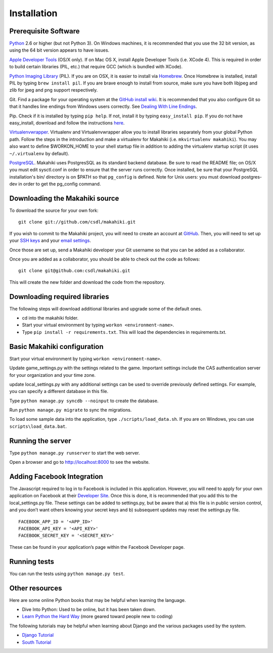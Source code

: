Installation
============

Prerequisite Software
---------------------

`Python`_ 2.6 or higher (but not Python 3). On Windows machines, it
is recommended that you use the 32 bit version, as using the 64 bit
version appears to have issues. 

`Apple Developer Tools`_ (OS/X only). If on Mac OS X, install
Apple Developer Tools (i.e. XCode 4). This is required in order to 
build certain libraries (PIL, etc.) that require GCC (which is bundled with XCode).

`Python Imaging Library`_ (PIL). If you are on OSX, it is easier to
install via `Homebrew`_. Once Homebrew is installed, install PIL by
typing ``brew install pil``. If you are brave enough to install from
source, make sure you have both libjpeg and zlib for jpeg and png
support respectively.

Git. Find a package for your operating system at the `GitHub install
wiki`_. It is recommended that you also configure Git so that it
handles line endings from Windows users correctly. See `Dealing With
Line Endings`_.

Pip. Check if it is installed by typing ``pip help``. If not, install
it by typing ``easy_install pip``. If you do not have easy_install,
download and follow the instructions `here`_.

`Virtualenvwrapper`_. Virtualenv and
Virtualenvwrapper allow you to install libraries separately from your
global Python path. Follow the steps in the introduction and make a
virtualenv for Makahiki (i.e. ``mkvirtualenv makahiki``). You may
also want to define $WORKON\_HOME to your shell startup file in
addition to adding the virtualenv startup script (it uses
``~/.virtualenv`` by default).

`PostgreSQL`_.  Makahiki uses PostgresSQL as its standard backend
database.   Be sure to read the README file; on OS/X you must edit
sysctl.conf in order to ensure that the server runs correctly.  Once
installed, be sure that your PostgreSQL installation's bin/ directory 
is on $PATH so that ``pg_config`` is defined.  Note for Unix users: you
must download postgres-dev in order to get the pg_config command. 

.. _Python: http://www.python.org/download/
.. _Python Imaging Library: http://www.pythonware.com/products/pil/
.. _Homebrew: http://mxcl.github.com/homebrew/
.. _GitHub install wiki: http://help.github.com/git-installation-redirect
.. _Dealing With Line Endings: http://help.github.com/dealing-with-lineendings/
.. _here: http://pypi.python.org/pypi/setuptools
.. _Virtualenvwrapper: http://www.doughellmann.com/docs/virtualenvwrapper/
.. _PostgreSQL: http://www.postgresql.org/
.. _Apple Developer Tools: https://developer.apple.com/technologies/mac/

Downloading the Makahiki source
-------------------------------

To download the source for your own fork::

  git clone git://github.com/csdl/makahiki.git

If you wish to commit to the Makahiki project, you will need to
create an account at `GitHub`_. Then, you will need to set up your
`SSH keys`_ and your `email settings`_.

Once those are set up, send a Makahiki developer your Git username so that you can be
added as a collaborator.

Once you are added as a collaborator, you should be able to check out the
code as follows::

  git clone git@github.com:csdl/makahiki.git

This will create the new folder and download the code from the repository.

Downloading required libraries
------------------------------

The following steps will download additional libraries and upgrade some of the default ones.

-  cd into the makahiki folder.
-  Start your virtual environment by typing ``workon <environment-name>``.
-  Type ``pip install -r requirements.txt``.
   This will load the dependencies in requirements.txt. 

.. _GitHub: http://github.com
.. _SSH keys: http://help.github.com/key-setup-redirect
.. _email settings: http://help.github.com/git-email-settings/

Basic Makahiki configuration
-----------------------------

Start your virtual environment by typing ``workon <environment-name>``.

Update game_settings.py with the settings related to the
game. Important settings include the CAS authentication server
for your organization and your time zone.

update local_settings.py with any additional settings can be used to
override previously defined settings. For example, you can specify a
different database in this file.

Type ``python manage.py syncdb --noinput`` to create the database.

Run ``python manage.py migrate`` to sync the migrations.

To load some sample data into the application, type
``./scripts/load_data.sh``. If you are on Windows, you can use
``scripts\load_data.bat``.

Running the server
------------------

Type ``python manage.py runserver`` to start the web server.

Open a browser and go to http://localhost:8000 to see the website.

Adding Facebook Integration
---------------------------

The Javascript required to log in to Facebook is included in this
application. However, you will need to apply for your own application on
Facebook at their `Developer Site`_. Once this is done, it is
recommended that you add this to the local\_settings.py file. These
settings can be added to settings.py, but be aware that a) this file is
in public version control, and you don’t want others knowing your secret
keys and b) subsequent updates may reset the settings.py file.

::
   
   FACEBOOK_APP_ID = '<APP_ID>'
   FACEBOOK_API_KEY = '<API_KEY>'
   FACEBOOK_SECRET_KEY = '<SECRET_KEY>'

These can be found in your application’s page within the Facebook
Developer page.

Running tests
-------------

You can run the tests using ``python manage.py test``.

Other resources
---------------

Here are some online Python books that may be helpful when learning the
language.

-  Dive Into Python: Used to be online, but it has been taken down.
-  `Learn Python the Hard Way`_ (more geared toward people new to
   coding)

The following tutorials may be helpful when learning about Django and
the various packages used by the system.

-  `Django Tutorial`_
-  `South Tutorial`_

.. _Developer Site: http://developers.facebook.com/
.. _Learn Python the Hard Way: http://learnpythonthehardway.org/index
.. _Django Tutorial: http://docs.djangoproject.com/en/dev/intro/tutorial01/
.. _South Tutorial: http://south.aeracode.org/docs/tutorial/part1.html

